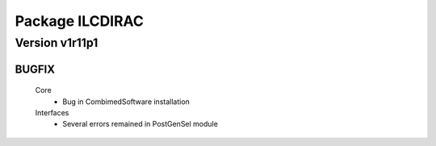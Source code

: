 ----------------
Package ILCDIRAC
----------------

Version v1r11p1
---------------

BUGFIX
::::::

 Core
  - Bug in CombimedSoftware installation
 Interfaces
  - Several errors remained in PostGenSel module

